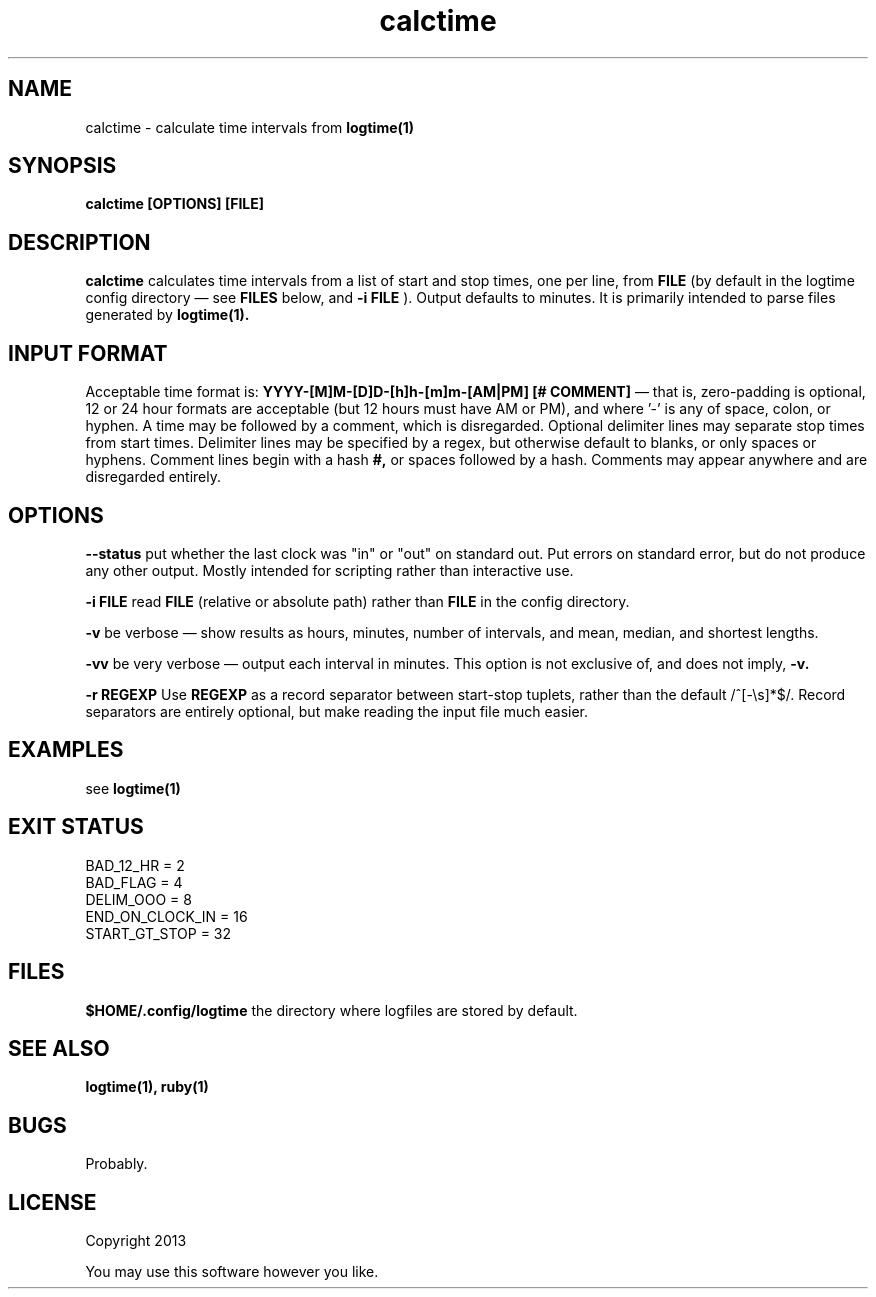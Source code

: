 .TH calctime 1 calctime\-0.0.1
.SH NAME
calctime \- calculate time intervals from 
.B logtime(1)
.SH SYNOPSIS
.B calctime [OPTIONS] [FILE]
.SH DESCRIPTION
.B calctime 
calculates time intervals from a list of start and stop times,
one per line,
from
.B FILE
(by default in the logtime config directory \(em see
.B FILES
below, and 
.B -i FILE
).
Output defaults to minutes.
It is primarily intended to parse files generated by 
.B logtime(1).
.SH INPUT FORMAT
Acceptable time format is:
.B YYYY-[M]M-[D]D-[h]h-[m]m-[AM|PM]  [# COMMENT]
\(em that is,
zero\(hypadding is optional,
12 or 24 hour formats are acceptable (but 12 hours must have AM or PM),
and where '-' is any of space, colon, or hyphen.
A time may be followed by a comment, 
which is disregarded.
Optional delimiter lines may separate stop times from start times.
Delimiter lines may be specified by a regex, 
but otherwise default to blanks,
or only spaces or hyphens.
Comment lines begin with a hash
.B #,
or spaces followed by a hash.
Comments may appear anywhere and are disregarded entirely.
.SH OPTIONS
.LP
.B --status
put whether the last clock was "in" or "out" on standard out.
Put errors on standard error, 
but do not produce any other output.
Mostly intended for scripting rather than interactive use.
.LP
.B -i FILE
read 
.B FILE
(relative or absolute path)
rather than 
.B FILE
in the config directory.
.LP
.B -v
be verbose \(em
show results as hours, minutes, number of intervals, 
and mean, median, and shortest lengths.
.LP
.B -vv
be very verbose \(em
output each interval in minutes.
This option is not exclusive of,
and does not imply, 
.B -v.
.LP
.B -r REGEXP
Use
.B REGEXP
as a record separator between start\(hystop tuplets,
rather than the default /^[-\\s]*$/.
Record separators are entirely optional, 
but make reading the input file much easier.
.SH EXAMPLES
see
.B logtime(1)
.SH EXIT STATUS
.LP
 BAD_12_HR = 2
 BAD_FLAG = 4
 DELIM_OOO = 8
 END_ON_CLOCK_IN = 16
 START_GT_STOP = 32
.SH FILES
.B $HOME/.config/logtime
the directory where logfiles are stored by default.
.SH SEE ALSO
.B logtime(1), ruby(1)
.SH BUGS
Probably.
.SH LICENSE
Copyright 2013 
.sp
You may use this software however you like.
